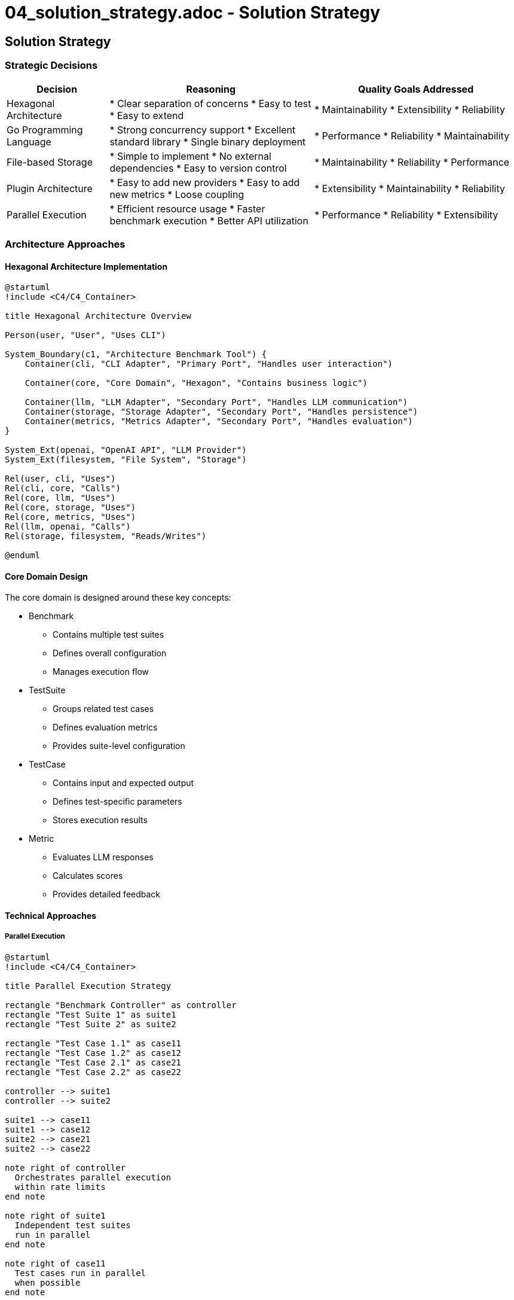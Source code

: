 # 04_solution_strategy.adoc - Solution Strategy

== Solution Strategy

=== Strategic Decisions

[options="header",cols="1,2,2"]
|===
|Decision |Reasoning |Quality Goals Addressed
|Hexagonal Architecture |
* Clear separation of concerns
* Easy to test
* Easy to extend |
* Maintainability
* Extensibility
* Reliability

|Go Programming Language |
* Strong concurrency support
* Excellent standard library
* Single binary deployment |
* Performance
* Reliability
* Maintainability

|File-based Storage |
* Simple to implement
* No external dependencies
* Easy to version control |
* Maintainability
* Reliability
* Performance

|Plugin Architecture |
* Easy to add new providers
* Easy to add new metrics
* Loose coupling |
* Extensibility
* Maintainability
* Reliability

|Parallel Execution |
* Efficient resource usage
* Faster benchmark execution
* Better API utilization |
* Performance
* Reliability
* Extensibility
|===

=== Architecture Approaches

==== Hexagonal Architecture Implementation

[plantuml]
....
@startuml
!include <C4/C4_Container>

title Hexagonal Architecture Overview

Person(user, "User", "Uses CLI")

System_Boundary(c1, "Architecture Benchmark Tool") {
    Container(cli, "CLI Adapter", "Primary Port", "Handles user interaction")
    
    Container(core, "Core Domain", "Hexagon", "Contains business logic")
    
    Container(llm, "LLM Adapter", "Secondary Port", "Handles LLM communication")
    Container(storage, "Storage Adapter", "Secondary Port", "Handles persistence")
    Container(metrics, "Metrics Adapter", "Secondary Port", "Handles evaluation")
}

System_Ext(openai, "OpenAI API", "LLM Provider")
System_Ext(filesystem, "File System", "Storage")

Rel(user, cli, "Uses")
Rel(cli, core, "Calls")
Rel(core, llm, "Uses")
Rel(core, storage, "Uses")
Rel(core, metrics, "Uses")
Rel(llm, openai, "Calls")
Rel(storage, filesystem, "Reads/Writes")

@enduml
....

==== Core Domain Design

The core domain is designed around these key concepts:

* Benchmark
** Contains multiple test suites
** Defines overall configuration
** Manages execution flow

* TestSuite
** Groups related test cases
** Defines evaluation metrics
** Provides suite-level configuration

* TestCase
** Contains input and expected output
** Defines test-specific parameters
** Stores execution results

* Metric
** Evaluates LLM responses
** Calculates scores
** Provides detailed feedback

==== Technical Approaches

===== Parallel Execution

[plantuml]
....
@startuml
!include <C4/C4_Container>

title Parallel Execution Strategy

rectangle "Benchmark Controller" as controller
rectangle "Test Suite 1" as suite1
rectangle "Test Suite 2" as suite2

rectangle "Test Case 1.1" as case11
rectangle "Test Case 1.2" as case12
rectangle "Test Case 2.1" as case21
rectangle "Test Case 2.2" as case22

controller --> suite1
controller --> suite2

suite1 --> case11
suite1 --> case12
suite2 --> case21
suite2 --> case22

note right of controller
  Orchestrates parallel execution
  within rate limits
end note

note right of suite1
  Independent test suites
  run in parallel
end note

note right of case11
  Test cases run in parallel
  when possible
end note

@enduml
....

===== Plugin System

* Provider Plugins
** Interface-based design
** Configuration-driven
** Dynamic loading

* Metric Plugins
** Standardized interface
** Configurable parameters
** Result aggregation

===== Error Handling

* Graceful Degradation
** Retry with backoff
** Partial results
** State persistence

* Validation
** Configuration validation
** Input validation
** Result validation

=== Development Approach

==== Test-Driven Development

* Unit Tests
** Core domain logic
** Adapter implementations
** Configuration handling

* Integration Tests
** API integration
** Storage operations
** End-to-end flows

==== Continuous Integration

* Automated Testing
** Run all tests
** Check code coverage
** Validate documentation

* Quality Checks
** Code linting
** Dependency scanning
** Performance benchmarks

==== Documentation

* Code Documentation
** Go doc comments
** Example code
** Architecture diagrams

* User Documentation
** CLI documentation
** Configuration guide
** Benchmark creation guide